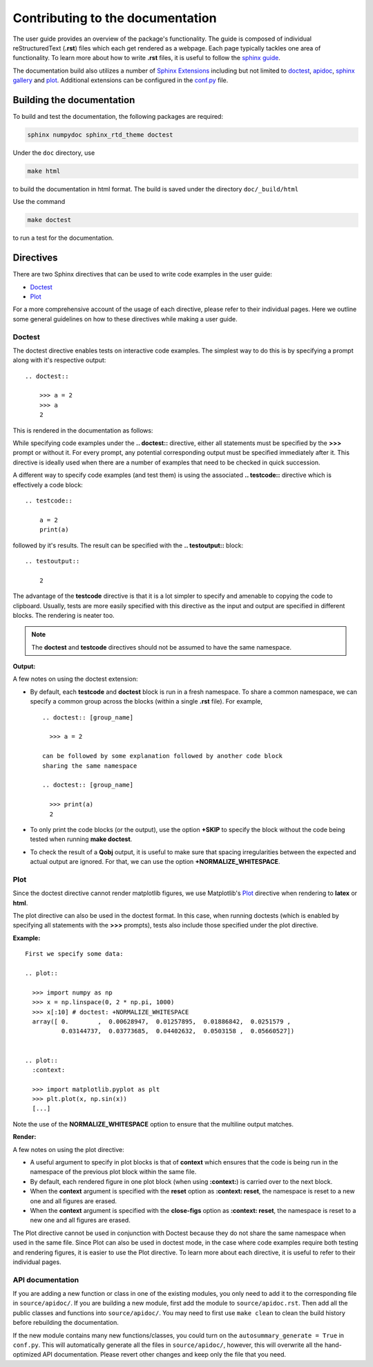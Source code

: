.. _contribute_doc:

*********************************
Contributing to the documentation
*********************************


The user guide provides an overview of the package's functionality.
The guide is composed of individual reStructuredText (**.rst**)
files which each get rendered as a webpage.
Each page typically tackles one area of functionality.
To learn more about how to write **.rst** files,
it is useful to follow the `sphinx guide <https://www.sphinx-doc.org/en/master/usage/index.html>`_.

The documentation build also utilizes a number of
`Sphinx Extensions <https://www.sphinx-doc.org/en/master/usage/extensions/index.html>`_
including but not limited to
`doctest <https://www.sphinx-doc.org/en/master/usage/extensions/doctest.html>`_,
`apidoc <https://www.sphinx-doc.org/en/master/man/sphinx-apidoc.html>`_,
`sphinx gallery <https://sphinx-gallery.github.io/stable/index.html>`_ and
`plot <https://matplotlib.org/3.1.1/devel/plot_directive.html>`_.
Additional extensions can be configured in the `conf.py <https://github.com/qutip/qutip-doc/blob/master/conf.py>`_ file.

.. _build_doc:

Building the documentation
==========================

To build and test the documentation, the following packages are required:

.. code-block:: bash

    sphinx numpydoc sphinx_rtd_theme doctest

Under the ``doc`` directory, use

.. code-block:: bash

    make html

to build the documentation in html format. The build is saved under the directory ``doc/_build/html``

Use the command

.. code-block:: bash

    make doctest

to run a test for the documentation.

.. _directives.rst:

Directives
==========

There are two Sphinx directives that can be used to write code examples
in the user guide:

- `Doctest <https://www.sphinx-doc.org/en/master/usage/extensions/doctest.html>`_
- `Plot <https://matplotlib.org/3.1.1/devel/plot_directive.html>`_

For a more comprehensive account of the usage of each directive, please refer to
their individual pages. Here we outline some general guidelines on how to these
directives while making a user guide.

Doctest
-------


The doctest directive enables tests on interactive code examples. The simplest way
to do this is by specifying a prompt along with it's respective output: ::

    .. doctest::

        >>> a = 2
        >>> a
        2

This is rendered in the documentation as follows:

.. doctest::

    >>> a = 2
    >>> a
    2


While specifying code examples under the **.. doctest::** directive,
either all statements must be specified by the **>>>** prompt or without it. For
every prompt, any potential corresponding output must be specified immediately
after it. This directive is ideally used when there are a number of examples that
need to be checked in quick succession.

A different way to specify code examples (and test them) is using the associated
**.. testcode::** directive which is effectively a code block: ::

    .. testcode::

        a = 2
        print(a)

followed by  it's results. The result can be specified with the
**.. testoutput::** block: ::

    .. testoutput::

        2

The advantage of the **testcode** directive is that it is a lot simpler to
specify and amenable to copying the code to clipboard. Usually, tests are
more easily specified with this directive as the input and output are
specified in different blocks. The rendering is neater too.

.. note::
    The **doctest** and **testcode** directives should not be assumed to
    have the same namespace.

.. testcode::

    a = 2
    print(a)

**Output:**

.. testoutput::

    2

A few notes on using the doctest extension:

- By default, each **testcode** and **doctest** block is run in a fresh namespace.
  To share a common namespace, we can specify a common group across the blocks
  (within a single **.rst** file). For example, ::

        .. doctest:: [group_name]

          >>> a = 2

        can be followed by some explanation followed by another code block
        sharing the same namespace

        .. doctest:: [group_name]

          >>> print(a)
          2


- To only print the code blocks (or the output), use the option **+SKIP** to
  specify the block without the code being tested when running **make doctest**.

- To check the result of a **Qobj** output, it is useful to make sure that
  spacing irregularities between the expected and actual output are ignored.
  For that, we can use the option **+NORMALIZE_WHITESPACE**.

Plot
----

Since the doctest directive cannot render matplotlib figures, we use Matplotlib's
`Plot <https://matplotlib.org/3.1.1/devel/plot_directive.html>`_
directive when rendering to **latex** or **html**.

The plot directive can also be used in the doctest format. In this case,
when running doctests (which is enabled by specifying all statements with the
**>>>** prompts), tests also include those specified under the plot directive.

**Example:**
::

    First we specify some data:

    .. plot::

      >>> import numpy as np
      >>> x = np.linspace(0, 2 * np.pi, 1000)
      >>> x[:10] # doctest: +NORMALIZE_WHITESPACE
      array([ 0.        ,  0.00628947,  0.01257895,  0.01886842,  0.0251579 ,
              0.03144737,  0.03773685,  0.04402632,  0.0503158 ,  0.05660527])


    .. plot::
      :context:

      >>> import matplotlib.pyplot as plt
      >>> plt.plot(x, np.sin(x))
      [...]

Note the use of the **NORMALIZE_WHITESPACE** option to ensure that the
multiline output matches.

**Render:**


.. plot::

    >>> import numpy as np
    >>> x = np.linspace(0, 2 * np.pi, 1000)
    >>> x[:10] # doctest: +SKIP
    array([ 0.        ,  0.00628947,  0.01257895,  0.01886842,  0.0251579 ,
            0.03144737,  0.03773685,  0.04402632,  0.0503158 ,  0.05660527])
    >>> import matplotlib.pyplot as plt
    >>> plt.plot(x, np.sin(x))
    [...]

A few notes on using the plot directive:

- A useful argument to specify in plot blocks is that of **context** which ensures
  that the code is being run in the namespace of the previous plot block within the
  same file.

- By default, each rendered figure in one plot block (when using **:context:**)
  is carried over to the next block.

- When the **context** argument is specified with the **reset** option
  as **:context: reset**, the namespace is reset to a new one and all figures are
  erased.

- When the **context** argument is specified with the **close-figs** option
  as **:context: reset**, the namespace is reset to a new one and all figures are
  erased.


The Plot directive cannot be used in conjunction with Doctest because they do not
share the same namespace when used in the same file.
Since Plot can also be used in doctest mode, in
the case where code examples require both testing and rendering figures, it is
easier to use the Plot directive. To learn more about each directive, it is useful
to refer to their individual pages.

API documentation
-----------------

If you are adding a new function or class in one of the existing modules,
you only need to add it to the corresponding file in ``source/apidoc/``.
If you are building a new module, first add the module to ``source/apidoc.rst``.
Then add all the public classes and functions into ``source/apidoc/``.
You may need to first use ``make clean`` to clean the build history before
rebuilding the documentation.

If the new module contains many new functions/classes, you could
turn on the ``autosummary_generate = True`` in ``conf.py``.
This will automatically generate all the files in ``source/apidoc/``, however,
this will overwrite all the hand-optimized API documentation.
Please revert other changes and keep only the file that you need.
